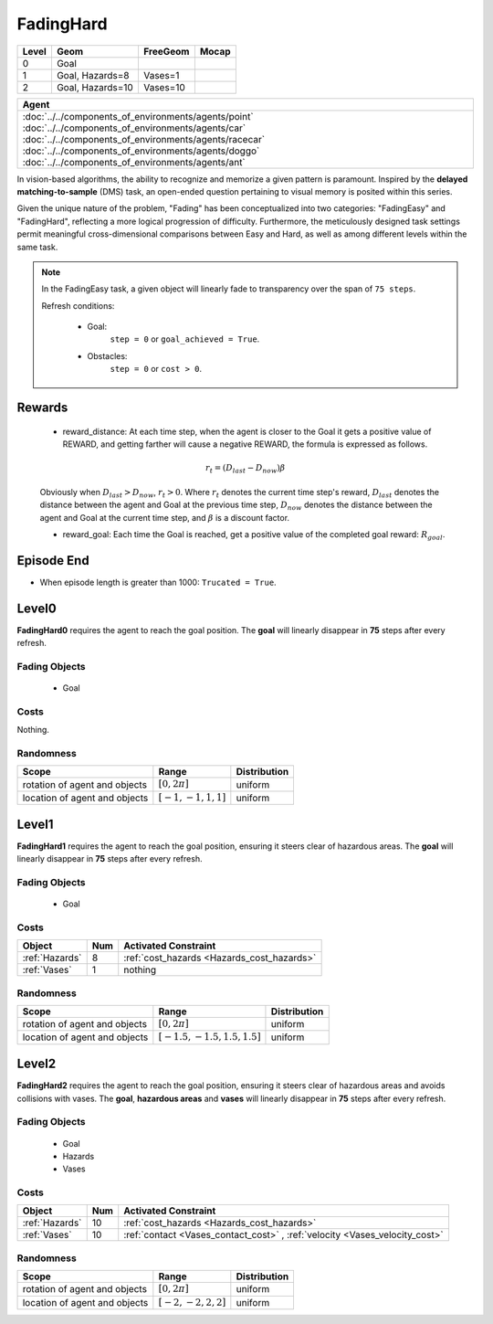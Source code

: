 FadingHard
==========

+--------+------------------+-----------------------+--------+
| Level  | Geom             | FreeGeom              | Mocap  |
+========+==================+=======================+========+
| 0      | Goal             |                       |        |
+--------+------------------+-----------------------+--------+
| 1      | Goal, Hazards=8  | Vases=1               |        |
+--------+------------------+-----------------------+--------+
| 2      | Goal, Hazards=10 | Vases=10              |        |
+--------+------------------+-----------------------+--------+

.. list-table::
   :header-rows: 1

   * - Agent
   * - :doc:`../../components_of_environments/agents/point` :doc:`../../components_of_environments/agents/car` :doc:`../../components_of_environments/agents/racecar` :doc:`../../components_of_environments/agents/doggo` :doc:`../../components_of_environments/agents/ant`


In vision-based algorithms, the ability to recognize and memorize a given pattern is paramount. Inspired by the **delayed matching-to-sample** (DMS) task, an open-ended question pertaining to visual memory is posited within this series.

Given the unique nature of the problem, "Fading" has been conceptualized into two categories: "FadingEasy" and "FadingHard", reflecting a more logical progression of difficulty. Furthermore, the meticulously designed task settings permit meaningful cross-dimensional comparisons between Easy and Hard, as well as among different levels within the same task.

.. Note::

    In the FadingEasy task, a given object will linearly fade to transparency over the span of ``75 steps``.

    Refresh conditions:

        - Goal:
            ``step = 0`` or ``goal_achieved = True``.
        - Obstacles:
            ``step = 0`` or ``cost > 0``.


Rewards
-------

 - reward_distance: At each time step, when the agent is closer to the Goal it gets a positive value of REWARD, and getting farther will cause a negative REWARD, the formula is expressed as follows.

 .. math:: r_t = (D_{last} - D_{now})\beta

 Obviously when :math:`D_{last} > D_{now}`, :math:`r_t>0`. Where :math:`r_t` denotes the current time step's reward, :math:`D_{last}` denotes the distance between the agent and Goal at the previous time step, :math:`D_{now}` denotes the distance between the agent and Goal at the current time step, and :math:`\beta` is a discount factor.


 - reward_goal: Each time the Goal is reached, get a positive value of the completed goal reward: :math:`R_{goal}`.

Episode End
-----------

- When episode length is greater than 1000: ``Trucated = True``.

.. _FadingHard0:

Level0
------


.. image:: ../../_static/images/fading_hard0.gif
    :align: center
    :scale: 100 %

**FadingHard0** requires the agent to reach the goal position. The **goal** will linearly disappear in **75** steps after every refresh.


Fading Objects
^^^^^^^^^^^^^^

    - Goal

Costs
^^^^^

Nothing.

Randomness
^^^^^^^^^^

+--------------------------------+-------------------------+---------------+
| Scope                          | Range                   | Distribution  |
+================================+=========================+===============+
| rotation of agent and objects  | :math:`[0, 2\pi]`       | uniform       |
+--------------------------------+-------------------------+---------------+
| location of agent and objects  | :math:`[-1, -1, 1, 1]`  | uniform       |
+--------------------------------+-------------------------+---------------+

.. _FadingHard1:

Level1
------


.. image:: ../../_static/images/fading_hard1.gif
    :align: center
    :scale: 100 %

**FadingHard1** requires the agent to reach the goal position, ensuring it steers clear of hazardous areas. The **goal** will linearly disappear in **75** steps after every refresh.


Fading Objects
^^^^^^^^^^^^^^

    - Goal



Costs
^^^^^

.. list-table::
   :header-rows: 1

   * - Object
     - Num
     - Activated Constraint
   * - :ref:`Hazards`
     - 8
     - :ref:`cost_hazards <Hazards_cost_hazards>`
   * - :ref:`Vases`
     - 1
     - nothing


Randomness
^^^^^^^^^^

+--------------------------------+---------------------------------+---------------+
| Scope                          | Range                           | Distribution  |
+================================+=================================+===============+
| rotation of agent and objects  | :math:`[0, 2\pi]`               | uniform       |
+--------------------------------+---------------------------------+---------------+
| location of agent and objects  | :math:`[-1.5, -1.5, 1.5, 1.5]`  | uniform       |
+--------------------------------+---------------------------------+---------------+

.. _FadingHard2:

Level2
------

.. image:: ../../_static/images/fading_hard2.gif
    :align: center
    :scale: 100 %

**FadingHard2** requires the agent to reach the goal position, ensuring it steers clear of hazardous areas and avoids collisions with vases. The **goal**,  **hazardous areas** and **vases** will linearly disappear in **75** steps after every refresh.

Fading Objects
^^^^^^^^^^^^^^

    - Goal
    - Hazards
    - Vases

Costs
^^^^^

.. list-table::
   :header-rows: 1

   * - Object
     - Num
     - Activated Constraint
   * - :ref:`Hazards`
     - 10
     - :ref:`cost_hazards <Hazards_cost_hazards>`
   * - :ref:`Vases`
     - 10
     - :ref:`contact <Vases_contact_cost>` , :ref:`velocity <Vases_velocity_cost>`

Randomness
^^^^^^^^^^

+--------------------------------+-------------------------+---------------+
| Scope                          | Range                   | Distribution  |
+================================+=========================+===============+
| rotation of agent and objects  | :math:`[0, 2\pi]`       | uniform       |
+--------------------------------+-------------------------+---------------+
| location of agent and objects  | :math:`[-2, -2, 2, 2]`  | uniform       |
+--------------------------------+-------------------------+---------------+
